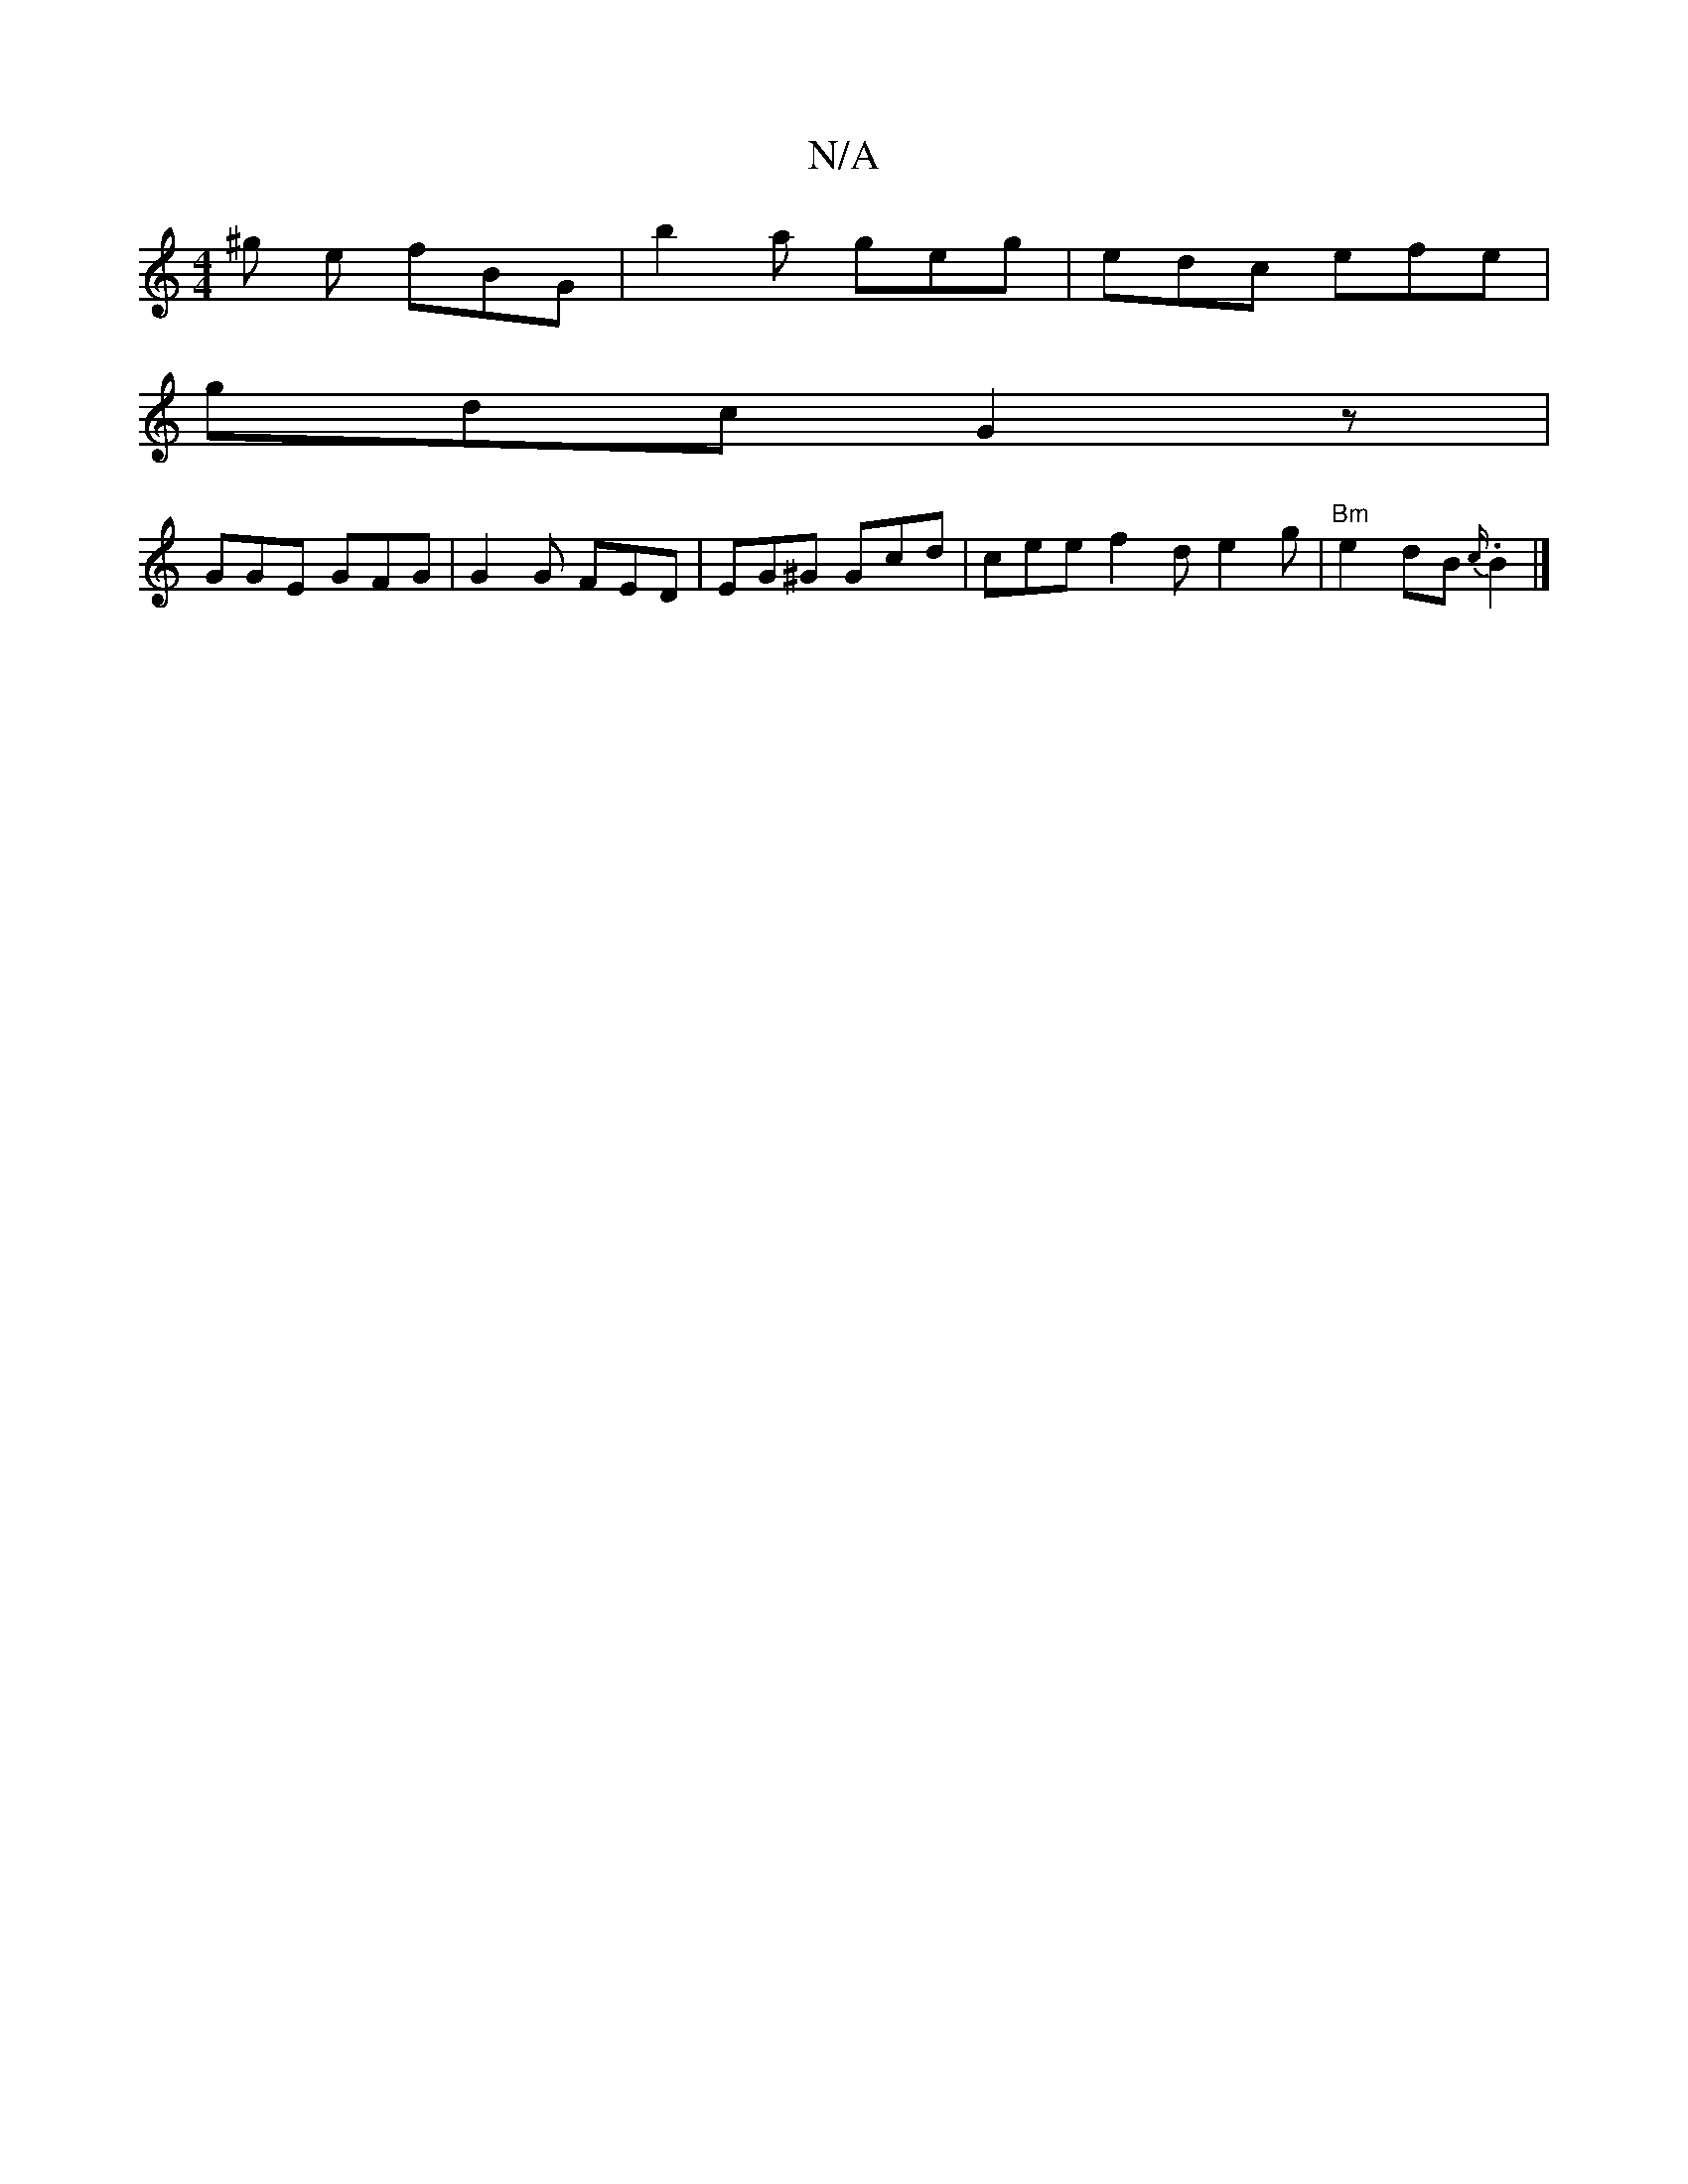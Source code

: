 X:1
T:N/A
M:4/4
R:N/A
K:Cmajor
^g e fBG|b2 a geg|edc efe|
gdc G2z|
GGE GFG | G2 G FED | EG^G Gcd | cee f2 d e2 g | "Bm"e2 dB{c/}.B2 |]

A |: GAB agf | g2g egd | Bcd ~G3 :| 
|(3BAG BG G3 :|
GA/c/ BG | g>g dB G>D .E2:|
|: ~A2G FDE :|